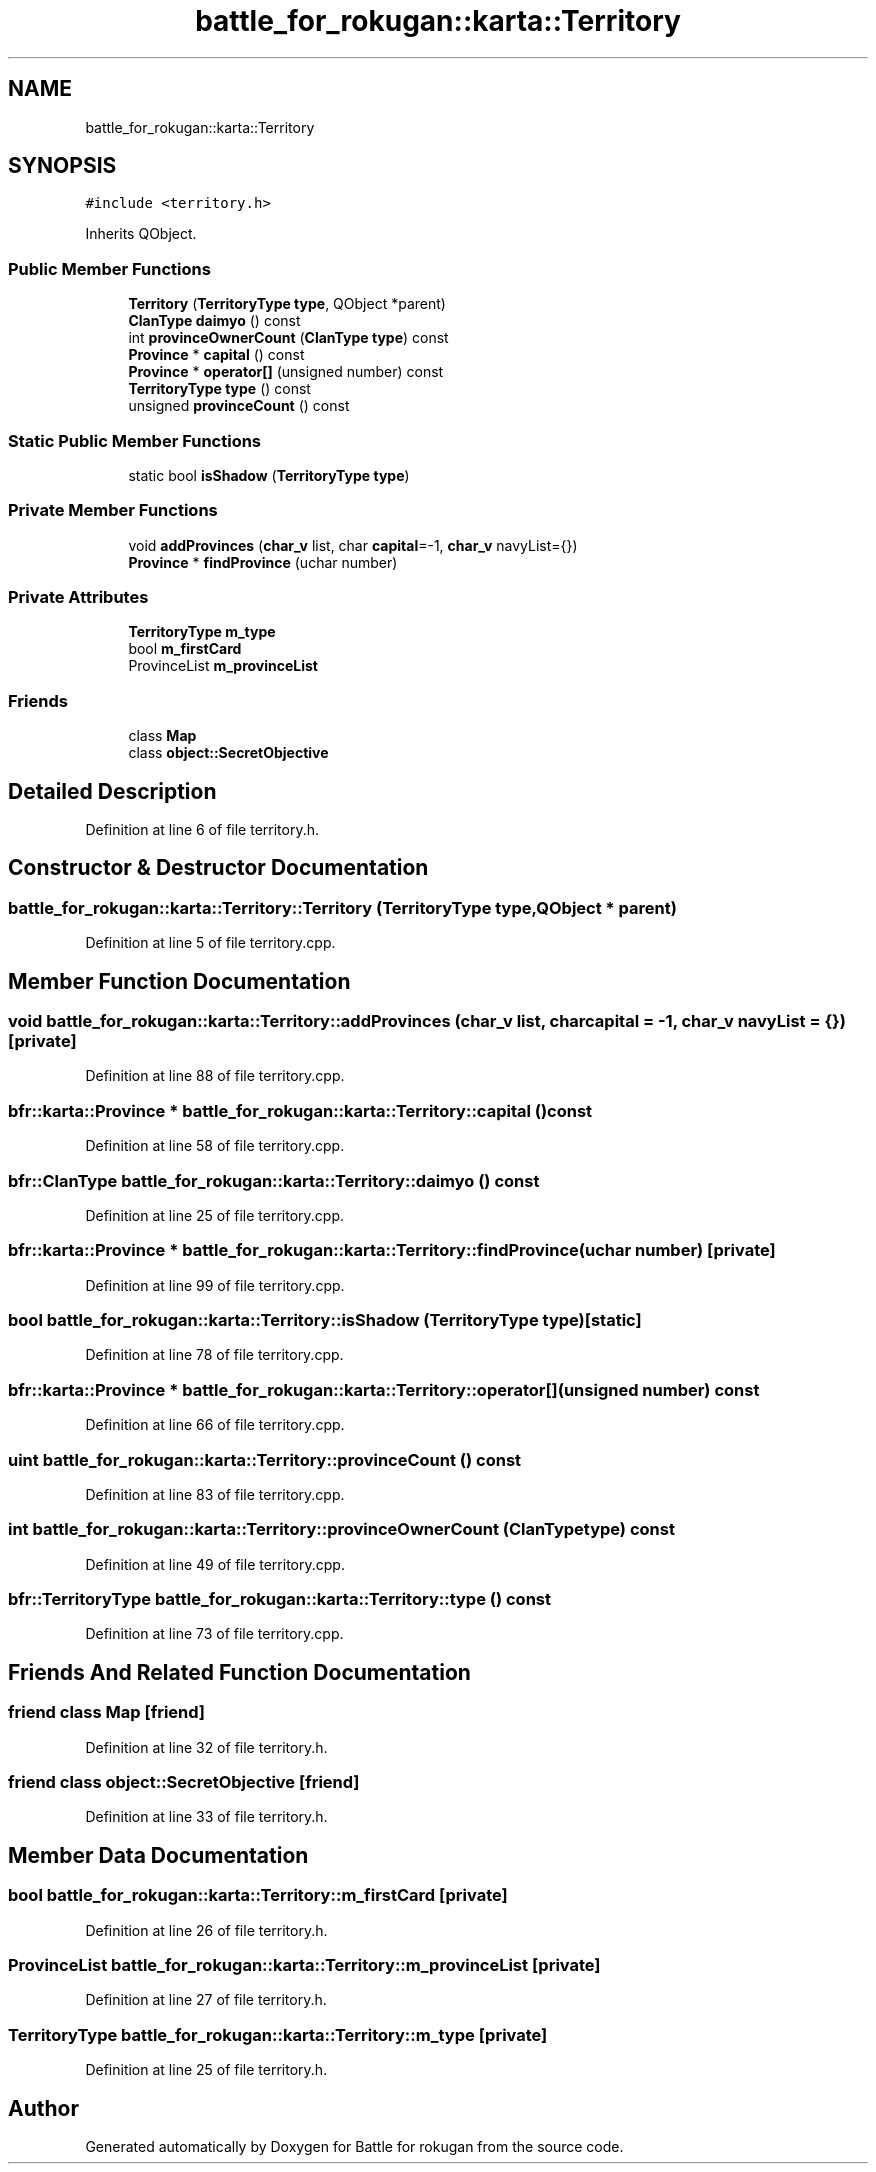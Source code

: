 .TH "battle_for_rokugan::karta::Territory" 3 "Thu Mar 25 2021" "Battle for rokugan" \" -*- nroff -*-
.ad l
.nh
.SH NAME
battle_for_rokugan::karta::Territory
.SH SYNOPSIS
.br
.PP
.PP
\fC#include <territory\&.h>\fP
.PP
Inherits QObject\&.
.SS "Public Member Functions"

.in +1c
.ti -1c
.RI "\fBTerritory\fP (\fBTerritoryType\fP \fBtype\fP, QObject *parent)"
.br
.ti -1c
.RI "\fBClanType\fP \fBdaimyo\fP () const"
.br
.ti -1c
.RI "int \fBprovinceOwnerCount\fP (\fBClanType\fP \fBtype\fP) const"
.br
.ti -1c
.RI "\fBProvince\fP * \fBcapital\fP () const"
.br
.ti -1c
.RI "\fBProvince\fP * \fBoperator[]\fP (unsigned number) const"
.br
.ti -1c
.RI "\fBTerritoryType\fP \fBtype\fP () const"
.br
.ti -1c
.RI "unsigned \fBprovinceCount\fP () const"
.br
.in -1c
.SS "Static Public Member Functions"

.in +1c
.ti -1c
.RI "static bool \fBisShadow\fP (\fBTerritoryType\fP \fBtype\fP)"
.br
.in -1c
.SS "Private Member Functions"

.in +1c
.ti -1c
.RI "void \fBaddProvinces\fP (\fBchar_v\fP list, char \fBcapital\fP=\-1, \fBchar_v\fP navyList={})"
.br
.ti -1c
.RI "\fBProvince\fP * \fBfindProvince\fP (uchar number)"
.br
.in -1c
.SS "Private Attributes"

.in +1c
.ti -1c
.RI "\fBTerritoryType\fP \fBm_type\fP"
.br
.ti -1c
.RI "bool \fBm_firstCard\fP"
.br
.ti -1c
.RI "ProvinceList \fBm_provinceList\fP"
.br
.in -1c
.SS "Friends"

.in +1c
.ti -1c
.RI "class \fBMap\fP"
.br
.ti -1c
.RI "class \fBobject::SecretObjective\fP"
.br
.in -1c
.SH "Detailed Description"
.PP 
Definition at line 6 of file territory\&.h\&.
.SH "Constructor & Destructor Documentation"
.PP 
.SS "battle_for_rokugan::karta::Territory::Territory (\fBTerritoryType\fP type, QObject * parent)"

.PP
Definition at line 5 of file territory\&.cpp\&.
.SH "Member Function Documentation"
.PP 
.SS "void battle_for_rokugan::karta::Territory::addProvinces (\fBchar_v\fP list, char capital = \fC\-1\fP, \fBchar_v\fP navyList = \fC{}\fP)\fC [private]\fP"

.PP
Definition at line 88 of file territory\&.cpp\&.
.SS "bfr::karta::Province * battle_for_rokugan::karta::Territory::capital () const"

.PP
Definition at line 58 of file territory\&.cpp\&.
.SS "\fBbfr::ClanType\fP battle_for_rokugan::karta::Territory::daimyo () const"

.PP
Definition at line 25 of file territory\&.cpp\&.
.SS "bfr::karta::Province * battle_for_rokugan::karta::Territory::findProvince (uchar number)\fC [private]\fP"

.PP
Definition at line 99 of file territory\&.cpp\&.
.SS "bool battle_for_rokugan::karta::Territory::isShadow (\fBTerritoryType\fP type)\fC [static]\fP"

.PP
Definition at line 78 of file territory\&.cpp\&.
.SS "bfr::karta::Province * battle_for_rokugan::karta::Territory::operator[] (unsigned number) const"

.PP
Definition at line 66 of file territory\&.cpp\&.
.SS "uint battle_for_rokugan::karta::Territory::provinceCount () const"

.PP
Definition at line 83 of file territory\&.cpp\&.
.SS "int battle_for_rokugan::karta::Territory::provinceOwnerCount (\fBClanType\fP type) const"

.PP
Definition at line 49 of file territory\&.cpp\&.
.SS "\fBbfr::TerritoryType\fP battle_for_rokugan::karta::Territory::type () const"

.PP
Definition at line 73 of file territory\&.cpp\&.
.SH "Friends And Related Function Documentation"
.PP 
.SS "friend class \fBMap\fP\fC [friend]\fP"

.PP
Definition at line 32 of file territory\&.h\&.
.SS "friend class \fBobject::SecretObjective\fP\fC [friend]\fP"

.PP
Definition at line 33 of file territory\&.h\&.
.SH "Member Data Documentation"
.PP 
.SS "bool battle_for_rokugan::karta::Territory::m_firstCard\fC [private]\fP"

.PP
Definition at line 26 of file territory\&.h\&.
.SS "ProvinceList battle_for_rokugan::karta::Territory::m_provinceList\fC [private]\fP"

.PP
Definition at line 27 of file territory\&.h\&.
.SS "\fBTerritoryType\fP battle_for_rokugan::karta::Territory::m_type\fC [private]\fP"

.PP
Definition at line 25 of file territory\&.h\&.

.SH "Author"
.PP 
Generated automatically by Doxygen for Battle for rokugan from the source code\&.
